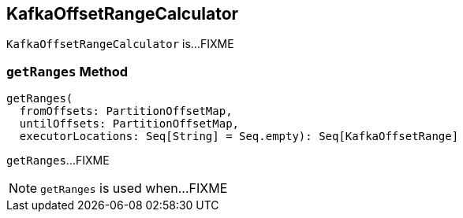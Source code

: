 == [[KafkaOffsetRangeCalculator]] KafkaOffsetRangeCalculator

`KafkaOffsetRangeCalculator` is...FIXME

=== [[getRanges]] `getRanges` Method

[source, scala]
----
getRanges(
  fromOffsets: PartitionOffsetMap,
  untilOffsets: PartitionOffsetMap,
  executorLocations: Seq[String] = Seq.empty): Seq[KafkaOffsetRange]
----

`getRanges`...FIXME

NOTE: `getRanges` is used when...FIXME
